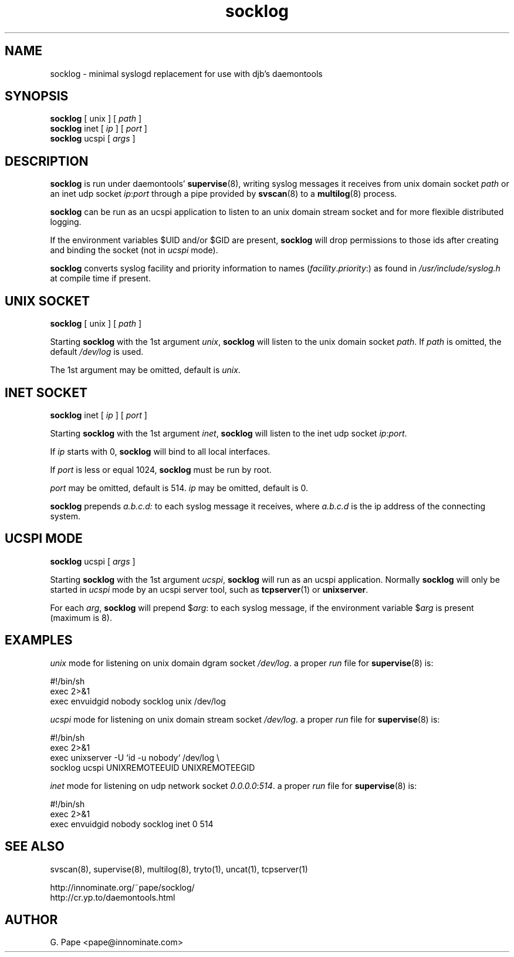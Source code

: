 .TH socklog 8
.SH NAME
socklog \- minimal syslogd replacement for use with djb's daemontools
.SH SYNOPSIS
.B socklog
[
unix
] [
.I path
]
.br
.B socklog
inet [
.I ip
] [
.I port
]
.br
.B socklog
ucspi [
.I args
]
.SH DESCRIPTION
.B socklog
is run under daemontools'
.BR supervise (8),
writing syslog messages it receives from unix domain socket
.I path
or an inet udp socket
.I ip\fR:\fIport\fR
through a pipe provided by
.BR svscan (8)
to a
.BR multilog (8)
process.
.LP
.B socklog
can be run as an ucspi application to listen to an unix domain stream socket
and for more flexible distributed logging.
.LP
If the environment variables $UID and/or $GID are present,
.B socklog
will drop permissions to those ids after creating and binding the socket
(not in
.I ucspi
mode).
.LP
.B socklog
converts syslog facility and priority information to names
(\fIfacility\fR.\fIpriority\fR:)
as found in
.I /usr/include/syslog.h
at compile time if present.
.SH UNIX SOCKET
.B socklog
[
unix
] [
.I path
]
.LP
Starting
.B socklog
with the 1st argument
.IR unix ,
.B socklog
will listen to the unix domain socket
.IR path .
If
.I path
is omitted, the default
.I /dev/log
is used.
.LP
The 1st argument may be omitted, default is
.IR unix .
.SH INET SOCKET
.B socklog
inet [
.I ip
] [
.I port
]
.LP
Starting
.B socklog
with the 1st argument
.IR inet ,
.B socklog
will listen to the inet udp socket
.I ip\fR:\fIport\fR.
.LP
If
.I ip
starts with 0,
.B socklog
will bind to all local interfaces.
.LP
If
.I port
is less or equal 1024,
.B socklog
must be run by root.
.LP
.I port
may be omitted, default is 514.
.I ip
may be omitted, default is 0.
.LP
.B socklog
prepends
.I a.b.c.d:
to each syslog message it receives, where
.I a.b.c.d
is the ip address of the connecting system.
.SH UCSPI MODE
.B socklog
ucspi [
.I args
]
.LP
Starting
.B socklog
with the 1st argument
.IR ucspi ,
.B socklog
will run as an ucspi application. Normally
.B socklog
will only be started in
.I ucspi
mode by an ucspi server tool, such as
.BR tcpserver (1)
or
.BR unixserver .
.LP
For each
.IR arg ,
.B socklog
will prepend
$\fIarg\fR:
to each syslog message, if the environment variable
.RI $ arg
is present (maximum is 8).


.SH EXAMPLES
.I unix
mode for listening on unix domain dgram socket
.IR /dev/log .
a proper
.I run
file for
.BR supervise (8)
is:
.LP
  #!/bin/sh
  exec 2>&1
  exec envuidgid nobody socklog unix /dev/log
.LP
.I ucspi
mode for listening on unix domain stream socket
.IR /dev/log .
a proper
.I run
file for
.BR supervise (8)
is:
.LP
  #!/bin/sh
  exec 2>&1
  exec unixserver -U `id -u nobody` /dev/log \\
    socklog ucspi UNIXREMOTEEUID UNIXREMOTEEGID
.LP
.I inet
mode for listening on udp network socket
.I 0.0.0.0\fR:\fI514\fR.
a proper
.I run
file for
.BR supervise (8)
is:
.LP
  #!/bin/sh
  exec 2>&1
  exec envuidgid nobody socklog inet 0 514
.LP
.SH SEE ALSO
svscan(8),
supervise(8),
multilog(8),
tryto(1),
uncat(1),
tcpserver(1)
.LP
 http://innominate.org/~pape/socklog/
 http://cr.yp.to/daemontools.html
.SH AUTHOR
G. Pape <pape@innominate.com>
